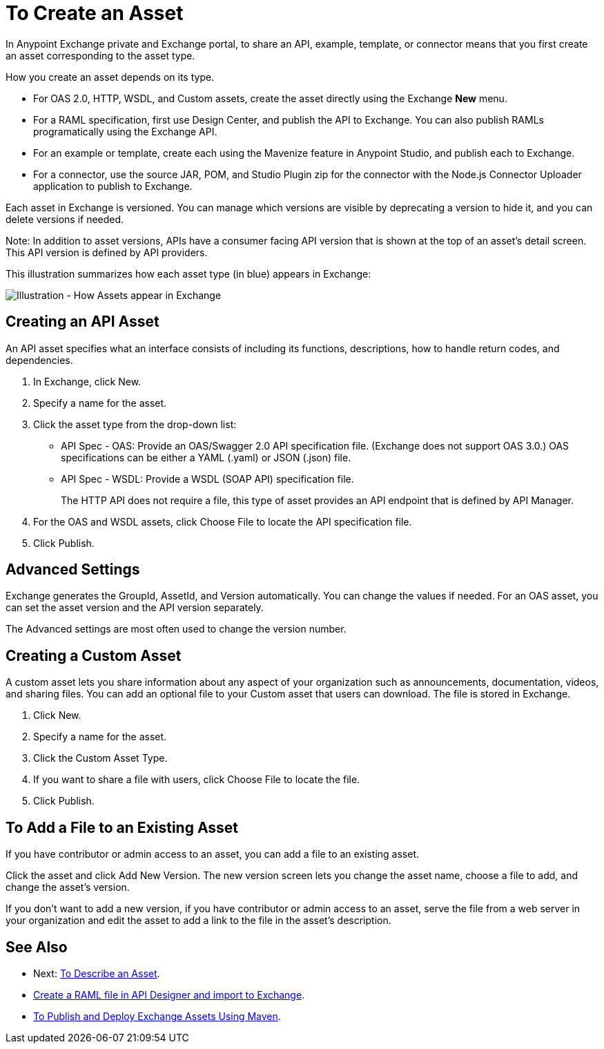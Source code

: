 = To Create an Asset
:imagesdir: ./_images

In Anypoint Exchange private and Exchange portal, to share an API, example, template, or connector means that 
you first create an asset corresponding to the asset type.

How you create an asset depends on its type.

* For OAS 2.0, HTTP, WSDL, and Custom assets, create the asset directly using the Exchange *New* menu.
* For a RAML specification, first use Design Center, and publish the API to Exchange. You can also publish RAMLs programatically using the Exchange API. 
* For an example or template, create each using the Mavenize feature in Anypoint Studio, and publish each to Exchange.
* For a connector, use the source JAR, POM, and Studio Plugin zip for the connector with the Node.js Connector Uploader application to publish to Exchange.

Each asset in Exchange is versioned. You can manage which versions are visible by deprecating a version to hide it, and you can delete versions if needed. 

Note: In addition to asset versions, APIs have a consumer facing API version that is shown at the top of an asset's detail screen. This API version is defined by API providers.

This illustration summarizes how each asset type (in blue) appears in Exchange:

image:ex2-exchange-assets.png[Illustration - How Assets appear in Exchange]

== Creating an API Asset

An API asset specifies what an interface consists of including its functions, descriptions, how to handle return codes, and dependencies.

. In Exchange, click New.
. Specify a name for the asset.
. Click the asset type from the drop-down list:
+
* API Spec - OAS: Provide an OAS/Swagger 2.0 API specification file. (Exchange does not support OAS 3.0.) OAS specifications can be either a YAML (.yaml) or JSON (.json) file.
* API Spec - WSDL: Provide a WSDL (SOAP API) specification file.
+
The HTTP API does not require a file, this type of asset provides an API endpoint 
that is defined by API Manager. 
+
. For the OAS and WSDL assets, click Choose File to locate the API specification file.
. Click Publish.

== Advanced Settings

Exchange generates the GroupId, AssetId, and Version automatically. You can change the values if needed. For an OAS asset, you can set the asset version and the API version separately. 

The Advanced settings are most often used to change the version number.

== Creating a Custom Asset

A custom asset lets you share information about any aspect of your organization such as announcements, documentation, videos, and sharing files. You can add an optional file to your Custom asset that users can download. The file is stored in Exchange. 

. Click New.
. Specify a name for the asset.
. Click the Custom Asset Type.
. If you want to share a file with users, click Choose File to locate the file.
. Click Publish.

== To Add a File to an Existing Asset

If you have contributor or admin access to an asset, you can add a file to an existing asset. 

Click the asset and click Add New Version. The new version screen lets you change the asset name, choose a file to add, and change the asset's version.

If you don't want to add a new version, if you have contributor or admin access to an asset, serve the file from a web server in your organization and edit the asset to add a link to the file in the asset's description.

== See Also

* Next: link:/anypoint-exchange/to-describe-an-asset[To Describe an Asset].
* link:/design-center/v/1.0/upload-raml-task[Create a RAML file in API Designer and import to Exchange].
* link:/anypoint-exchange/to-publish-assets-maven[To Publish and Deploy Exchange Assets Using Maven].
